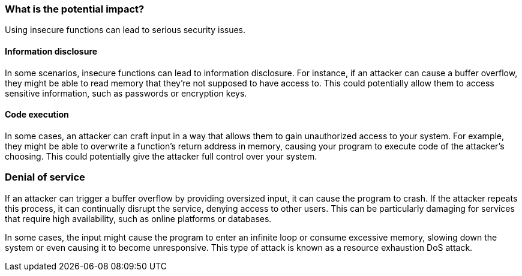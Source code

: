 === What is the potential impact?

Using insecure functions can lead to serious security issues.

==== Information disclosure

In some scenarios, insecure functions can lead to information disclosure. For instance, if an attacker can cause a buffer overflow, they might be able to read memory that they're not supposed to have access to. This could potentially allow them to access sensitive information, such as passwords or encryption keys.

==== Code execution

In some cases, an attacker can craft input in a way that allows them to gain unauthorized access to your system. For example, they might be able to overwrite a function's return address in memory, causing your program to execute code of the attacker's choosing. This could potentially give the attacker full control over your system.

=== Denial of service

If an attacker can trigger a buffer overflow by providing oversized input, it can cause the program to crash. If the attacker repeats this process, it can continually disrupt the service, denying access to other users. This can be particularly damaging for services that require high availability, such as online platforms or databases.

In some cases, the input might cause the program to enter an infinite loop or consume excessive memory, slowing down the system or even causing it to become unresponsive. This type of attack is known as a resource exhaustion DoS attack.
